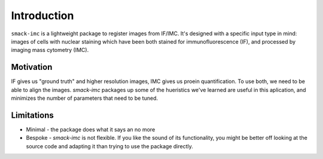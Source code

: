 Introduction
============

``smack-imc`` is a lightweight package to register images from IF/IMC. It's designed with a specific input type in mind: images of cells with nuclear staining which have been both stained for immunofluorescence (IF), and processed by imaging mass cytometry (IMC).

Motivation
**********

IF gives us "ground truth" and higher resolution images, IMC gives us proein quantification. To use both, we need to be able to align the images. `smack-imc` packages up some of the hueristics we've learned are useful in this aplication, and minimizes the number of parameters that need to be tuned. 

Limitations
***********

- Minimal - the package does what it says an no more

- Bespoke - `smack-imc` is not flexible. If you like the sound of its functionality, you might be better off looking at the source code and adapting it than trying to use the package directly. 
